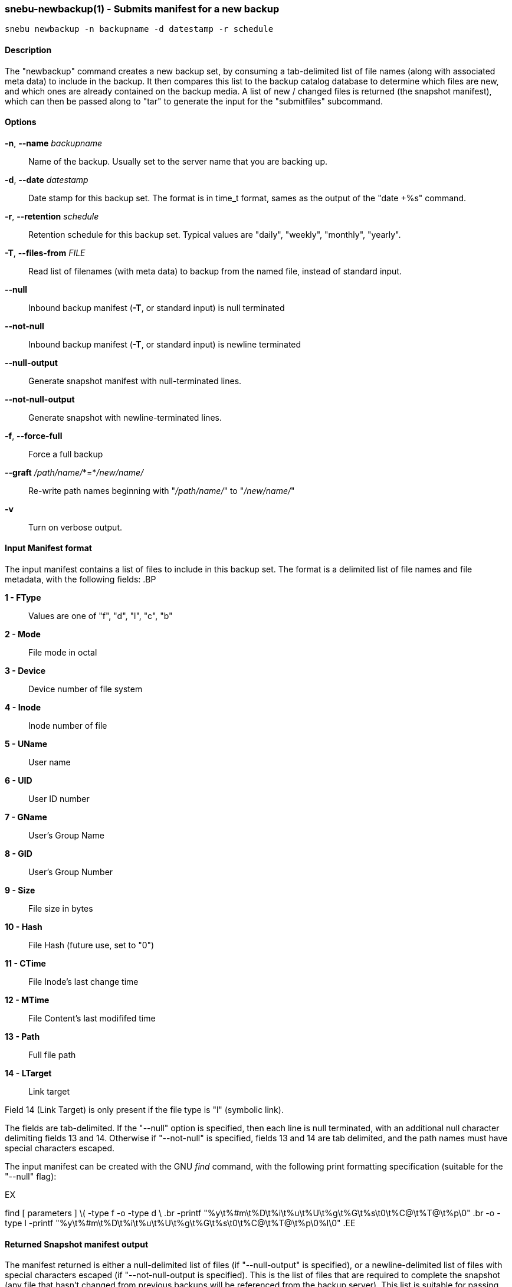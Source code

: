 === snebu-newbackup(1) - Submits manifest for a new backup


----
snebu newbackup -n backupname -d datestamp -r schedule
----

==== Description

The "newbackup" command creates a new backup set, by consuming a
tab-delimited list of file names (along with associated meta data) to
include in the backup.  It then compares this list to the backup
catalog database to determine which files are new, and which ones are
already contained on the backup media.  A list of new / changed files
is returned (the snapshot manifest), which can then be passed along to
"tar" to generate the input for the "submitfiles" subcommand.

==== Options


*-n*, *--name* _backupname_::
Name of the backup.  Usually set to the server
name that you are backing up.

*-d*, *--date* _datestamp_::
Date stamp for this backup set.  The format is in
time_t format, sames as the output of the "date
+%s" command.

*-r*, *--retention* _schedule_::
Retention schedule for this backup set.  Typical
values are "daily", "weekly", "monthly", "yearly".

*-T*, *--files-from* _FILE_::
Read list of filenames (with meta data) to backup
from the named file, instead of standard input.

*--null*::
Inbound backup manifest (*-T*, or standard input)
is null terminated

*--not-null*::
Inbound backup manifest (*-T*, or standard input)
is newline terminated

*--null-output*::
Generate snapshot manifest with null-terminated lines.

*--not-null-output*::
Generate snapshot with newline-terminated lines.

*-f*, *--force-full*::
Force a full backup

*--graft* _/path/name/_*=*_/new/name/_::
Re-write path names beginning with "_/path/name/_"
to "_/new/name/_"

*-v*::
Turn on verbose output.

[discrete]
==== Input Manifest format

The input manifest contains a list of files to include in this backup set.
The format is a delimited list of file names and file metadata, with the following fields:
.BP


*1 - FType*::
Values are one of "f", "d", "l", "c", "b"

*2 - Mode*::
File mode in octal

*3 - Device*::
Device number of file system

*4 - Inode*::
Inode number of file

*5 - UName*::
User name

*6 - UID*::
User ID number

*7 - GName*::
User's Group Name

*8 - GID*::
User's Group Number

*9 - Size*::
File size in bytes

*10 - Hash*::
File Hash (future use, set to "0")

*11 - CTime*::
File Inode's last change time

*12 - MTime*::
File Content's last modififed time

*13 - Path*::
Full file path

*14 - LTarget*::
Link target

Field 14 (Link Target) is only present if the file type is "l" (symbolic link).

The fields are tab-delimited.  If the "--null" option is specified, then each line is null terminated, with an additional null character delimiting fields 13 and 14.  Otherwise if "--not-null" is specified, fields 13 and 14 are tab delimited, and the path names must have special characters escaped.

The input manifest can be created with the GNU _find_ command, with the following print formatting specification (suitable for the "--null" flag):

.EX
find [ parameters ] \( -type f -o -type d \ .br
    -printf "%y\t%#m\t%D\t%i\t%u\t%U\t%g\t%G\t%s\t0\t%C@\t%T@\t%p\0" .br
    -o -type l -printf "%y\t%#m\t%D\t%i\t%u\t%U\t%g\t%G\t%s\t0\t%C@\t%T@\t%p\0%l\0"
.EE

[discrete]
==== Returned Snapshot manifest output

The manifest returned is either a null-delimited list of files (if "--null-output" is specified),
or a newline-delimited list of files with special characters escaped (if "--not-null-output is specified).
This is the list of files that are required to complete the snapshot (any file that hasn't changed from previous backups will be referenced from the backup server).  This list is suitable for passing into the _tar_ command.

==== See Also

*snebu*(1),
*snebu-submitfiles*(1),
*snebu-restore*(1),
*snebu-listbackups*(1),
*snebu-expire*(1),
*snebu-purge*(1),
*snebu-permissions*(1),
*snebu-client*(1)
